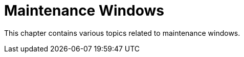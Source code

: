 [[maintenance-windows-intro]]
= Maintenance Windows 

This chapter contains various topics related to maintenance windows.
